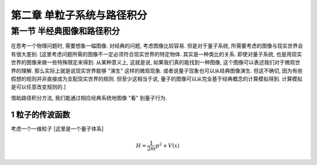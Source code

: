 
.. only:: html

    .. math::
        \renewenvironment{equation*}
        {\begin{equation}\begin{aligned}}
        {\end{aligned}\end{equation}}
        \renewcommand{\gg}{>\!\!>}
        \renewcommand{\ll}{<\!\!<}
        \newcommand{\I}{\mathrm{i}}
        \newcommand{\D}{\mathrm{d}}
        \renewcommand{\C}{\mathrm{C}}
        \newcommand{\dt}{\frac{\D}{\D t}}
        \newcommand{\E}{\mathrm{e}}
        \newcommand{\xtensor}[3]{{#1}#2 {\vphantom{#1}}#3}
        \renewcommand{\bm}{\boldsymbol}
    

第二章 单粒子系统与路径积分
============================

第一节 半经典图像和路径积分
----------------------------

在思考一个物理问题时, 需要想象一幅图像. 对经典的问题, 考虑图像比较容易.
但是对于量子系统, 所需要考虑的图像与现实世界会有很大差别.
[这里考虑问题所需的图像不一定必须符合现实世界的特定物体. 其实是一种类比的关系.
即使对量子系统, 也是用现实世界的图像来做一些特殊限定来得到.
从某种意义上, 这就是说, 如果我们真的能找到一种图像,
这个图像可以表述我们对于微观世界的理解.
那么实际上就是说现实世界能够 "演生" 这样的微观现象.
或者说量子现象也可以从经典图像演生.
但这不确切, 因为有些假想的规则并非直接成为支配现实世界的规则.
但至少这相当于说, 量子的图像可以从完全基于经典概念的计算模拟得到.
计算模拟是可以任意改变规则的.]

借助路径积分方法, 我们能通过相应经典系统地图像 "看" 到量子行为.

1 粒子的传波函数
^^^^^^^^^^^^^^^^^

考虑一个一维粒子 [这里是一个量子体系]

.. math::
    H = \frac{1}{2m} p^2 + V(x)

